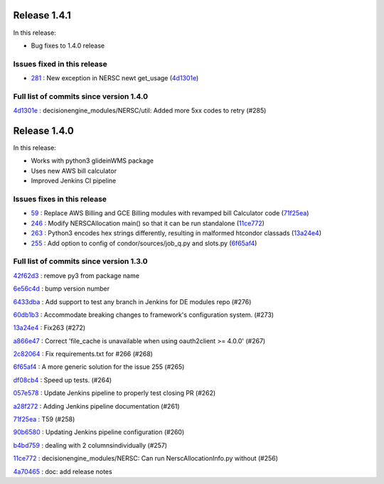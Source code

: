 Release 1.4.1
-------------

In this release:

* Bug fixes to 1.4.0 release 

Issues fixed in this release
~~~~~~~~~~~~~~~~~~~~~~~~~~~~

- `281 <https://github.com/HEPCloud/decisionengine_modules/issues/281>`_ : New exception in NERSC newt get_usage (`4d1301e <https://github.com/HEPCloud/decisionengine_modules/commit/4d1301e9ca4d3a28856b4e8f6a4a4b82a1993fe5>`_)


Full list of commits since version 1.4.0
~~~~~~~~~~~~~~~~~~~~~~~~~~~~~~~~~~~~~~~~~

`4d1301e <https://github.com/HEPCloud/decisionengine_modules/commit/4d1301e9ca4d3a28856b4e8f6a4a4b82a1993fe5>`_
:   decisionengine_modules/NERSC/util:  Added more 5xx codes to retry (#285)



Release 1.4.0
-------------

In this release:


* Works with python3 glideinWMS package
* Uses new AWS bill calculator
* Improved Jenkins CI pipeline

Issues fixes in this release
~~~~~~~~~~~~~~~~~~~~~~~~~~~~

- `59 <https://github.com/HEPCloud/decisionengine_modules/issues/59>`_ : Replace AWS Billing and GCE Billing modules with revamped bill Calculator code (`71f25ea <https://github.com/HEPCloud/decisionengine_modules/commit/71f25ead76f53355be1dc13f280880744d861cfa>`_)
- `246 <https://github.com/HEPCloud/decisionengine_modules/issues/246>`_ : Modify NERSCAllocation main() so that it can be run standalone (`11ce772 <https://github.com/HEPCloud/decisionengine_modules/commit/11ce772e808e9d2a408aaa9a4f53d1c7d19e1a7f>`_)
- `263 <https://github.com/HEPCloud/decisionengine_modules/issues/263>`_ : Python3 encodes hex strings differently, resulting in malformed htcondor classads (`13a24e4 <https://github.com/HEPCloud/decisionengine_modules/commit/13a24e4c99fb8915651200685bdd9a98b0302c61>`_)
- `255 <https://github.com/HEPCloud/decisionengine_modules/issues/255>`_ : Add option to config of condor/sources/job_q.py and slots.py (`6f65af4 <https://github.com/HEPCloud/decisionengine_modules/commit/6f65af466364f9c28480fefef0ba4136d4ff8cec>`_)

Full list of commits since version 1.3.0
~~~~~~~~~~~~~~~~~~~~~~~~~~~~~~~~~~~~~~~~~
`42f62d3 <https://github.com/HEPCloud/decisionengine_modules/commit/42f62d3d50e88df52719c50cd7159ccdbec81e77>`_
:   remove py3 from package name

`6e56c4d <https://github.com/HEPCloud/decisionengine_modules/commit/6e56c4d2cdd7a8dee9e87adb310f4aefd5c19962>`_
:   bump version number

`6433dba <https://github.com/HEPCloud/decisionengine_modules/commit/6433dba66071a6b3c0cbfcd1c971d454013549bb>`_
:   Add support to test any branch in Jenkins for DE modules repo (#276)

`60db1b3 <https://github.com/HEPCloud/decisionengine_modules/commit/60db1b3a43e7916aca427d88c44bc56e4d7e0f09>`_
:   Accommodate breaking changes to framework's configuration system. (#273)

`13a24e4 <https://github.com/HEPCloud/decisionengine_modules/commit/13a24e4c99fb8915651200685bdd9a98b0302c61>`_
:   Fix263 (#272)

`a866e47 <https://github.com/HEPCloud/decisionengine_modules/commit/a866e479f057c485dabc15c891d050cdf7f5fcf0>`_
:   Correct 'file_cache is unavailable when using oauth2client >= 4.0.0' (#267)

`2c82064 <https://github.com/HEPCloud/decisionengine_modules/commit/2c8206479a1cbe4a1aeba31b0d0aaf69e459af00>`_
:   Fix requirements.txt for #266 (#268)

`6f65af4 <https://github.com/HEPCloud/decisionengine_modules/commit/6f65af466364f9c28480fefef0ba4136d4ff8cec>`_
:   A more generic solution for the issue 255 (#265)

`df08cb4 <https://github.com/HEPCloud/decisionengine_modules/commit/df08cb41a253460ca7a1ebc0936ed099251db611>`_
:   Speed up tests. (#264)

`057e578 <https://github.com/HEPCloud/decisionengine_modules/commit/057e5788aaf99ae87d1cd05a3e53f2c6cf897b1c>`_
:   Update Jenkins pipeline to properly test closing PR (#262)

`a28f272 <https://github.com/HEPCloud/decisionengine_modules/commit/a28f2723327a6a29fc094f92bd831b6c888185f0>`_
:   Adding Jenkins pipeline documentation (#261)

`71f25ea <https://github.com/HEPCloud/decisionengine_modules/commit/71f25ead76f53355be1dc13f280880744d861cfa>`_
:   T59 (#258)

`90b6580 <https://github.com/HEPCloud/decisionengine_modules/commit/90b658089230713b9ca7739620507603f621bce9>`_
:   Updating Jenkins pipeline configuration (#260)

`b4bd759 <https://github.com/HEPCloud/decisionengine_modules/commit/b4bd7598cd747477bcf35745b6d520a275ffdbb8>`_
:   dealing with 2 columnsindividually (#257)

`11ce772 <https://github.com/HEPCloud/decisionengine_modules/commit/11ce772e808e9d2a408aaa9a4f53d1c7d19e1a7f>`_
:   decisionengine_modules/NERSC:  Can run NerscAllocationInfo.py without (#256)

`4a70465 <https://github.com/HEPCloud/decisionengine_modules/commit/4a70465b2096e0d57aa1ed9a78aacf0dc2c9a338>`_
:   doc: add release notes

